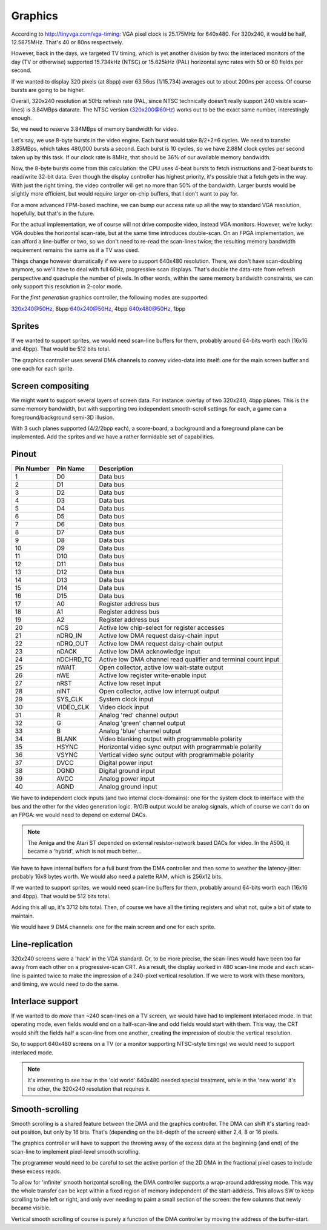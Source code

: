 Graphics
========

According to http://tinyvga.com/vga-timing: VGA pixel clock is 25.175MHz for 640x480. For 320x240, it would be half, 12.5875MHz. That's 40 or 80ns respectively.

However, back in the days, we targeted TV timing, which is yet another division by two: the interlaced monitors of the day (TV or otherwise) supported 15.734kHz (NTSC) or 15.625kHz (PAL) horizontal sync rates with 50 or 60 fields per second.

If we wanted to display 320 pixels (at 8bpp) over 63.56us (1/15.734) averages out to about 200ns per access. Of course bursts are going to be higher.

Overall, 320x240 resolution at 50Hz refresh rate (PAL, since NTSC technically doesn't really support 240 visible scan-lines) is 3.84MBps datarate.
The NTSC version (320x200@60Hz) works out to be the exact same number, interestingly enough.

So, we need to reserve 3.84MBps of memory bandwidth for video.

Let's say, we use 8-byte bursts in the video engine. Each burst would take 8/2+2=6 cycles. We need to transfer 3.85MBps, which takes 480,000 bursts a second. Each burst is 10 cycles, so we have 2.88M clock cycles per second taken up by this task. If our clock rate is 8MHz, that should be 36% of our available memory bandwidth.

Now, the 8-byte bursts come from this calculation: the CPU uses 4-beat bursts to fetch instructions and 2-beat bursts to read/write 32-bit data. Even though the display controller has highest priority, it's possible that a fetch gets in the way. With just the right timing, the video controller will get no more than 50% of the bandwidth. Larger bursts would be slightly more efficient, but would require larger on-chip buffers, that I don't want to pay for.

For a more advanced FPM-based machine, we can bump our access rate up all the way to standard VGA resolution, hopefully, but that's in the future.

For the actual implementation, we of course will not drive composite video, instead VGA monitors. However, we're lucky: VGA doubles the horizontal scan-rate, but at the same time introduces double-scan. On an FPGA implementation, we can afford a line-buffer or two, so we don't need to re-read the scan-lines twice; the resulting memory bandwidth requirement remains the same as if a TV was used.

Things change however dramatically if we were to support 640x480 resolution. There, we don't have scan-doubling anymore, so we'll have to deal with full 60Hz, progressive scan displays. That's double the data-rate from refresh perspective and quadruple the number of pixels. In other words, within the same memory bandwidth constraints, we can only support this resolution in 2-color mode.

For the *first generation* graphics controller, the following modes are supported:

320x240@50Hz, 8bpp
640x240@50Hz, 4bpp
640x480@50Hz, 1bpp

Sprites
-------

If we wanted to support sprites, we would need scan-line buffers for them, probably around 64-bits worth each (16x16 and 4bpp). That would be 512 bits total.

The graphics controller uses several DMA channels to convey video-data into itself: one for the main screen buffer and one each for each sprite.

Screen compositing
------------------

We might want to support several layers of screen data. For instance: overlay of two 320x240, 4bpp planes. This is the same memory bandwidth, but with supporting two independent smooth-scroll settings for each, a game can a foreground/background semi-3D illusion.

With 3 such planes supported (4/2/2bpp each), a score-board, a background and a foreground plane can be implemented. Add the sprites and we have a rather formidable set of capabilities.

Pinout
------

========== =========== ===========
Pin Number Pin Name    Description
========== =========== ===========
1          D0          Data bus
2          D1          Data bus
3          D2          Data bus
4          D3          Data bus
5          D4          Data bus
6          D5          Data bus
7          D6          Data bus
8          D7          Data bus
9          D8          Data bus
10         D9          Data bus
11         D10         Data bus
12         D11         Data bus
13         D12         Data bus
14         D13         Data bus
15         D14         Data bus
16         D15         Data bus
17         A0          Register address bus
18         A1          Register address bus
19         A2          Register address bus
20         nCS         Active low chip-select for register accesses
21         nDRQ_IN     Active low DMA request daisy-chain input
22         nDRQ_OUT    Active low DMA request daisy-chain output
23         nDACK       Active low DMA acknowledge input
24         nDCHRD_TC   Active low DMA channel read qualifier and terminal count input
25         nWAIT       Open collector, active low wait-state output
26         nWE         Active low register write-enable input
27         nRST        Active low reset input
28         nINT        Open collector, active low interrupt output
29         SYS_CLK     System clock input
30         VIDEO_CLK   Video clock input
31         R           Analog 'red' channel output
32         G           Analog 'green' channel output
33         B           Analog 'blue' channel output
34         BLANK       Video blanking output with programmable polarity
35         HSYNC       Horizontal video sync output with programmable polarity
36         VSYNC       Vertical video sync output with programmable polarity
37         DVCC        Digital power input
38         DGND        Digital ground input
39         AVCC        Analog power input
40         AGND        Analog ground input
========== =========== ===========

We have to independent clock inputs (and two internal clock-domains): one for the system clock to interface with the bus and the other for the video generation logic. R/G/B output would be analog signals, which of course we can't do on an FPGA: we would need to depend on external DACs.

.. note::
    The Amiga and the Atari ST depended on external resistor-network based DACs for video. In the A500, it became a 'hybrid', which is not much better...

We have to have internal buffers for a full burst from the DMA controller and then some to weather the latency-jitter: probably 16x8 bytes worth. We would also need a palette RAM, which is 256x12 bits.

If we wanted to support sprites, we would need scan-line buffers for them, probably around 64-bits worth each (16x16 and 4bpp). That would be 512 bits total.

Adding this all up, it's 3712 bits total. Then, of course we have all the timing registers and what not, quite a bit of state to maintain.

We would have 9 DMA channels: one for the main screen and one for each sprite.

Line-replication
----------------

320x240 screens were a 'hack' in the VGA standard. Or, to be more precise, the scan-lines would have been too far away from each other on a progressive-scan CRT. As a result, the display worked in 480 scan-line mode and each scan-line is painted twice to make the impression of a 240-pixel vertical resolution. If we were to work with these monitors, and timing, we would need to do the same.

Interlace support
-----------------

If we wanted to do *more* than ~240 scan-lines on a TV screen, we would have had to implement interlaced mode. In that operating mode, even fields would end on a half-scan-line and odd fields would start with them. This way, the CRT would shift the fields half a scan-line from one another, creating the impression of double the vertical resolution.

So, to support 640x480 screens on a TV (or a monitor supporting NTSC-style timings) we would need to support interlaced mode.

.. note::
    It's interesting to see how in the 'old world' 640x480 needed special treatment, while in the 'new world' it's the other, the 320x240 resolution that requires it.

Smooth-scrolling
----------------

Smooth scrolling is a shared feature between the DMA and the graphics controller. The DMA can shift it's starting read-out position, but only by 16 bits. That's (depending on the bit-depth of the screen) either 2,4, 8 or 16 pixels.

The graphics controller will have to support the throwing away of the excess data at the beginning (and end) of the scan-line to implement pixel-level smooth scrolling.

The programmer would need to be careful to set the active portion of the 2D DMA in the fractional pixel cases to include these excess reads.

To allow for 'infinite' smooth horizontal scrolling, the DMA controller supports a wrap-around addressing mode. This way the whole transfer can be kept within a fixed region of memory independent of the start-address. This allows SW to keep scrolling to the left or right, and only ever needing to paint a small section of the screen: the few columns that newly became visible.

Vertical smooth scrolling of course is purely a function of the DMA controller by moving the address of the buffer-start.

